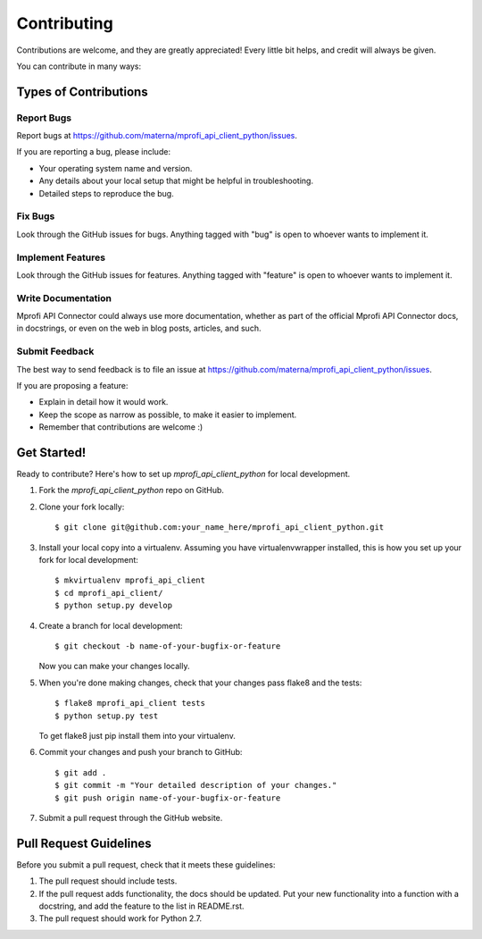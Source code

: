 ============
Contributing
============

Contributions are welcome, and they are greatly appreciated! Every
little bit helps, and credit will always be given.

You can contribute in many ways:

Types of Contributions
----------------------

Report Bugs
~~~~~~~~~~~

Report bugs at https://github.com/materna/mprofi_api_client_python/issues.

If you are reporting a bug, please include:

* Your operating system name and version.
* Any details about your local setup that might be helpful in troubleshooting.
* Detailed steps to reproduce the bug.

Fix Bugs
~~~~~~~~

Look through the GitHub issues for bugs. Anything tagged with "bug"
is open to whoever wants to implement it.

Implement Features
~~~~~~~~~~~~~~~~~~

Look through the GitHub issues for features. Anything tagged with "feature"
is open to whoever wants to implement it.

Write Documentation
~~~~~~~~~~~~~~~~~~~

Mprofi API Connector could always use more documentation, whether as part of the
official Mprofi API Connector docs, in docstrings, or even on the web in blog posts,
articles, and such.

Submit Feedback
~~~~~~~~~~~~~~~

The best way to send feedback is to file an issue at https://github.com/materna/mprofi_api_client_python/issues.

If you are proposing a feature:

* Explain in detail how it would work.
* Keep the scope as narrow as possible, to make it easier to implement.
* Remember that contributions are welcome :)

Get Started!
------------

Ready to contribute? Here's how to set up `mprofi_api_client_python` for local development.

1. Fork the `mprofi_api_client_python` repo on GitHub.
2. Clone your fork locally::

    $ git clone git@github.com:your_name_here/mprofi_api_client_python.git

3. Install your local copy into a virtualenv. Assuming you have virtualenvwrapper installed, this is how you set up your fork for local development::

    $ mkvirtualenv mprofi_api_client
    $ cd mprofi_api_client/
    $ python setup.py develop

4. Create a branch for local development::

    $ git checkout -b name-of-your-bugfix-or-feature

   Now you can make your changes locally.

5. When you're done making changes, check that your changes pass flake8 and the tests::

    $ flake8 mprofi_api_client tests
    $ python setup.py test

   To get flake8 just pip install them into your virtualenv.

6. Commit your changes and push your branch to GitHub::

    $ git add .
    $ git commit -m "Your detailed description of your changes."
    $ git push origin name-of-your-bugfix-or-feature

7. Submit a pull request through the GitHub website.

Pull Request Guidelines
-----------------------

Before you submit a pull request, check that it meets these guidelines:

1. The pull request should include tests.
2. If the pull request adds functionality, the docs should be updated. Put
   your new functionality into a function with a docstring, and add the
   feature to the list in README.rst.
3. The pull request should work for Python 2.7.
